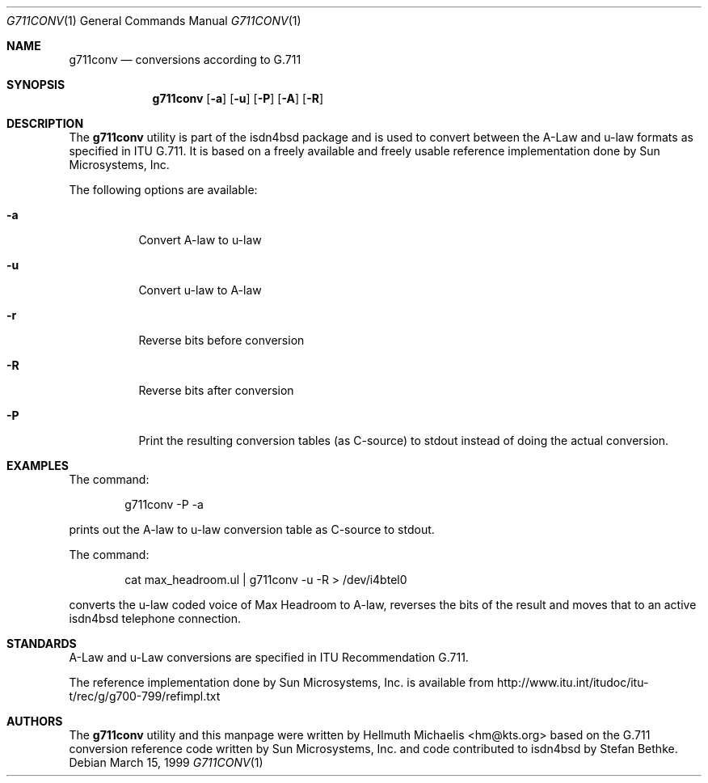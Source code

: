 .\"
.\" Copyright (c) 1999 Hellmuth Michaelis. All rights reserved.
.\"
.\" Redistribution and use in source and binary forms, with or without
.\" modification, are permitted provided that the following conditions
.\" are met:
.\" 1. Redistributions of source code must retain the above copyright
.\"    notice, this list of conditions and the following disclaimer.
.\" 2. Redistributions in binary form must reproduce the above copyright
.\"    notice, this list of conditions and the following disclaimer in the
.\"    documentation and/or other materials provided with the distribution.
.\"
.\" THIS SOFTWARE IS PROVIDED BY THE AUTHOR AND CONTRIBUTORS ``AS IS'' AND
.\" ANY EXPRESS OR IMPLIED WARRANTIES, INCLUDING, BUT NOT LIMITED TO, THE
.\" IMPLIED WARRANTIES OF MERCHANTABILITY AND FITNESS FOR A PARTICULAR PURPOSE
.\" ARE DISCLAIMED.  IN NO EVENT SHALL THE AUTHOR OR CONTRIBUTORS BE LIABLE
.\" FOR ANY DIRECT, INDIRECT, INCIDENTAL, SPECIAL, EXEMPLARY, OR CONSEQUENTIAL
.\" DAMAGES (INCLUDING, BUT NOT LIMITED TO, PROCUREMENT OF SUBSTITUTE GOODS
.\" OR SERVICES; LOSS OF USE, DATA, OR PROFITS; OR BUSINESS INTERRUPTION)
.\" HOWEVER CAUSED AND ON ANY THEORY OF LIABILITY, WHETHER IN CONTRACT, STRICT
.\" LIABILITY, OR TORT (INCLUDING NEGLIGENCE OR OTHERWISE) ARISING IN ANY WAY
.\" OUT OF THE USE OF THIS SOFTWARE, EVEN IF ADVISED OF THE POSSIBILITY OF
.\" SUCH DAMAGE.
.\"
.\"	$Id: g711conv.1,v 1.3 1999/12/13 22:11:55 hm Exp $
.\"
.\" $FreeBSD: src/usr.sbin/i4b/g711conv/g711conv.1,v 1.4.2.6 2002/06/21 16:40:34 charnier Exp $
.\" $DragonFly: src/usr.sbin/i4b/g711conv/g711conv.1,v 1.3 2006/02/17 19:40:15 swildner Exp $
.\"
.\"	last edit-date: [Mon Dec 13 22:54:33 1999]
.\"
.Dd March 15, 1999
.Dt G711CONV 1
.Os
.Sh NAME
.Nm g711conv
.Nd conversions according to G.711
.Sh SYNOPSIS
.Nm
.Op Fl a
.Op Fl u
.Op Fl P
.Op Fl A
.Op Fl R
.Sh DESCRIPTION
The
.Nm
utility
is part of the isdn4bsd package and is used to convert between the A-Law and
u-law formats as specified in ITU G.711. It is based on a freely available
and freely usable reference implementation done by Sun Microsystems, Inc.
.Pp
The following options are available:
.Bl -tag -width Ds
.It Fl a
Convert A-law to u-law
.It Fl u
Convert u-law to A-law
.It Fl r
Reverse bits before conversion
.It Fl R
Reverse bits after conversion
.It Fl P
Print the resulting conversion tables (as C-source) to stdout instead of
doing the actual conversion.
.El
.Sh EXAMPLES
The command:
.Bd -literal -offset indent
g711conv -P -a
.Ed
.Pp
prints out the A-law to u-law conversion table as C-source to stdout.
.Pp
The command:
.Bd -literal -offset indent
cat max_headroom.ul | g711conv -u -R > /dev/i4btel0
.Ed
.Pp
converts the u-law coded voice of Max Headroom to A-law, reverses the
bits of the result and moves that to an active isdn4bsd telephone connection.
.Sh STANDARDS
A-Law and u-Law conversions are specified in ITU Recommendation G.711.
.Pp
The reference implementation done by Sun Microsystems, Inc. is available
from http://www.itu.int/itudoc/itu-t/rec/g/g700-799/refimpl.txt
.Sh AUTHORS
The
.Nm
utility and this manpage were written by
.An Hellmuth Michaelis Aq hm@kts.org
based on the G.711 conversion reference code written by Sun Microsystems,
Inc. and code contributed to isdn4bsd by Stefan Bethke.
